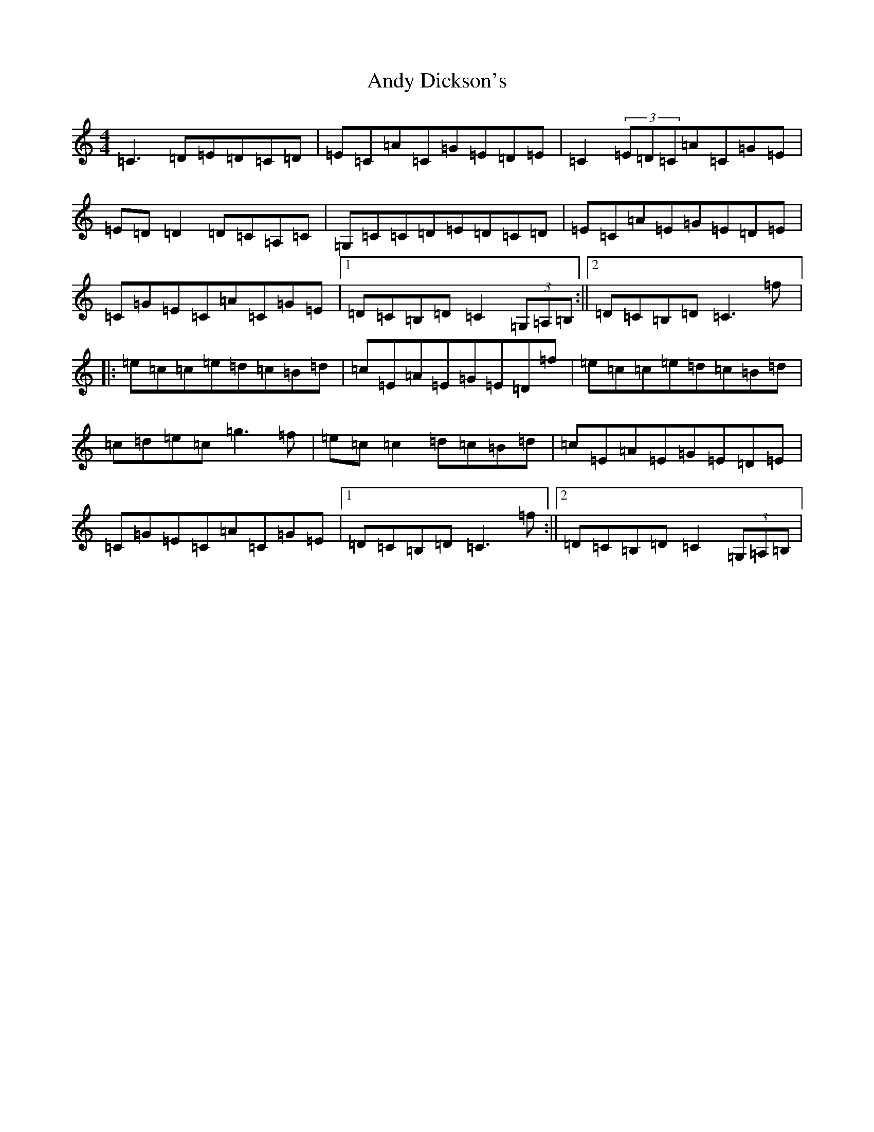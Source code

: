 X: 745
T: Andy Dickson's
S: https://thesession.org/tunes/4920#setting17333
R: reel
M:4/4
L:1/8
K: C Major
=C3=D=E=D=C=D|=E=C=A=C=G=E=D=E|=C2(3=E=D=C=A=C=G=E|=E=D=D2=D=C=A,=C|=G,=C=C=D=E=D=C=D|=E=C=A=E=G=E=D=E|=C=G=E=C=A=C=G=E|1=D=C=B,=D=C2(3=G,=A,=B,:||2=D=C=B,=D=C3=f|:=e=c=c=e=d=c=B=d|=c=E=A=E=G=E=D=f|=e=c=c=e=d=c=B=d|=c=d=e=c=g3=f|=e=c=c2=d=c=B=d|=c=E=A=E=G=E=D=E|=C=G=E=C=A=C=G=E|1=D=C=B,=D=C3=f:||2=D=C=B,=D=C2(3=G,=A,=B,|